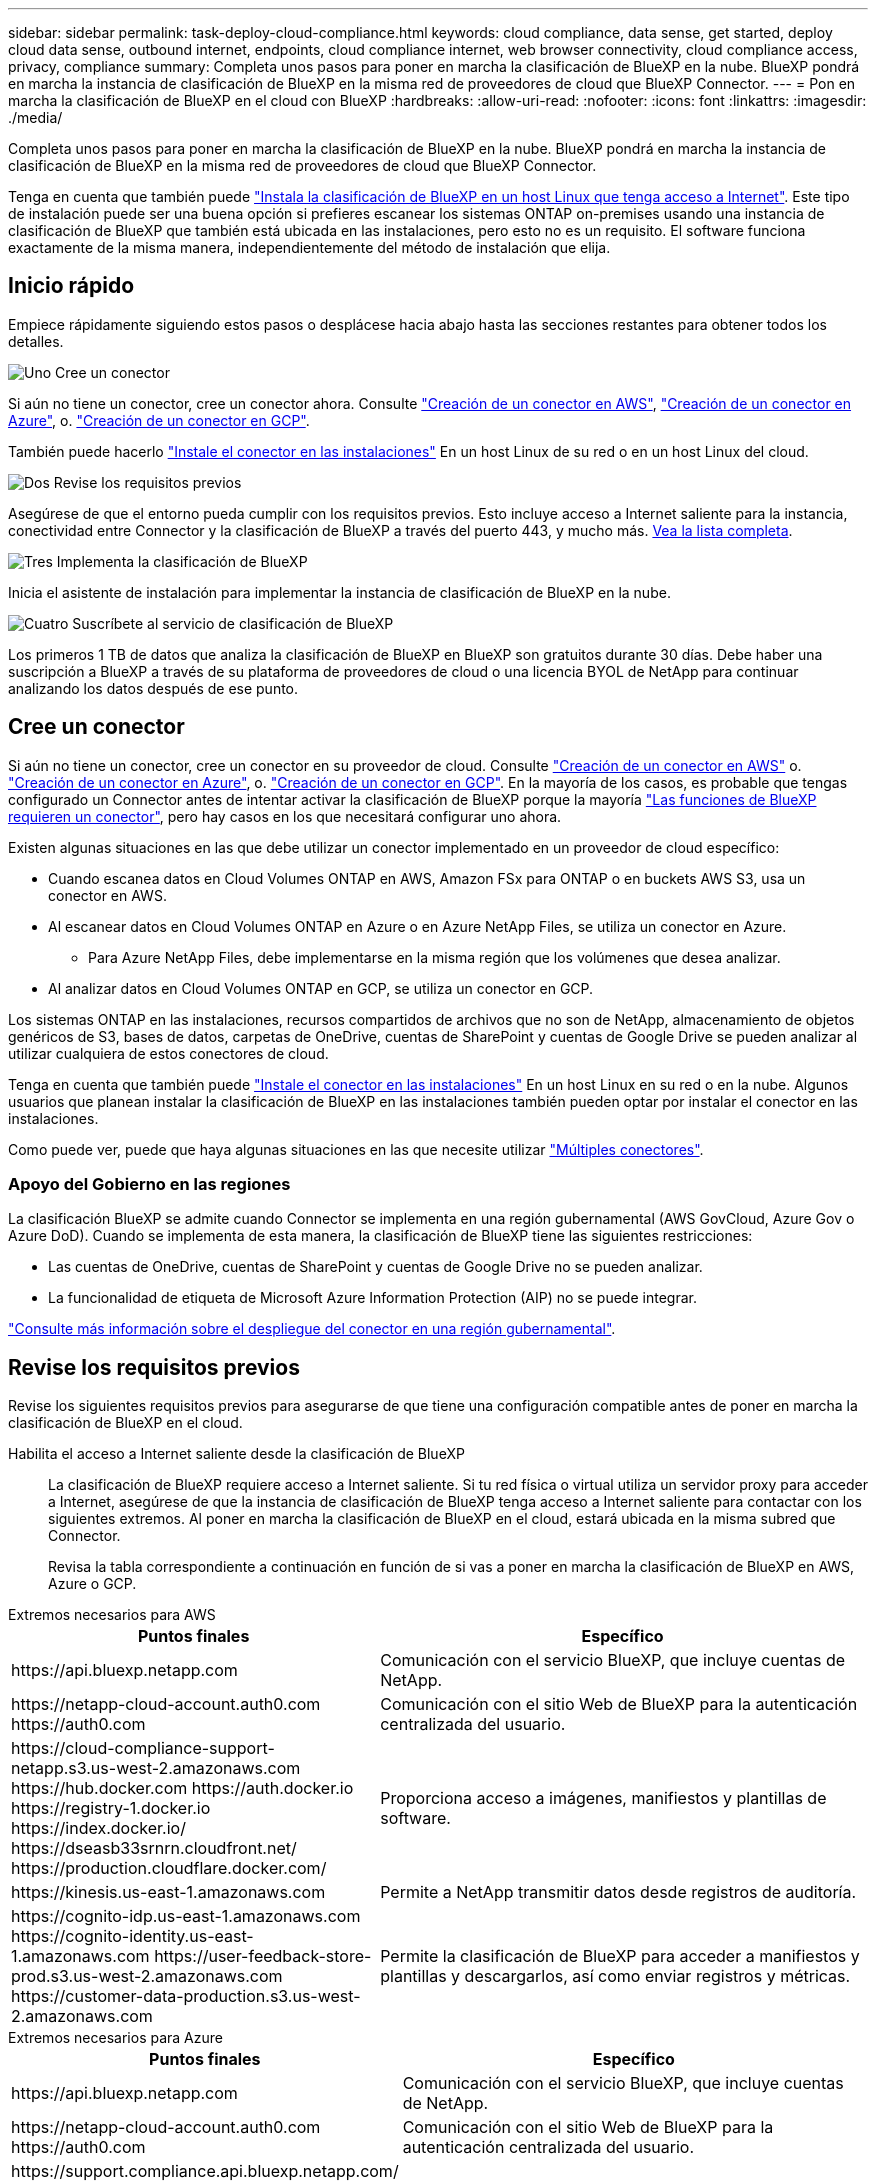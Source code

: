 ---
sidebar: sidebar 
permalink: task-deploy-cloud-compliance.html 
keywords: cloud compliance, data sense, get started, deploy cloud data sense, outbound internet, endpoints, cloud compliance internet, web browser connectivity, cloud compliance access, privacy, compliance 
summary: Completa unos pasos para poner en marcha la clasificación de BlueXP en la nube. BlueXP pondrá en marcha la instancia de clasificación de BlueXP en la misma red de proveedores de cloud que BlueXP Connector. 
---
= Pon en marcha la clasificación de BlueXP en el cloud con BlueXP
:hardbreaks:
:allow-uri-read: 
:nofooter: 
:icons: font
:linkattrs: 
:imagesdir: ./media/


[role="lead"]
Completa unos pasos para poner en marcha la clasificación de BlueXP en la nube. BlueXP pondrá en marcha la instancia de clasificación de BlueXP en la misma red de proveedores de cloud que BlueXP Connector.

Tenga en cuenta que también puede link:task-deploy-compliance-onprem.html["Instala la clasificación de BlueXP en un host Linux que tenga acceso a Internet"]. Este tipo de instalación puede ser una buena opción si prefieres escanear los sistemas ONTAP on-premises usando una instancia de clasificación de BlueXP que también está ubicada en las instalaciones, pero esto no es un requisito. El software funciona exactamente de la misma manera, independientemente del método de instalación que elija.



== Inicio rápido

Empiece rápidamente siguiendo estos pasos o desplácese hacia abajo hasta las secciones restantes para obtener todos los detalles.

.image:https://raw.githubusercontent.com/NetAppDocs/common/main/media/number-1.png["Uno"] Cree un conector
[role="quick-margin-para"]
Si aún no tiene un conector, cree un conector ahora. Consulte https://docs.netapp.com/us-en/cloud-manager-setup-admin/task-quick-start-connector-aws.html["Creación de un conector en AWS"^], https://docs.netapp.com/us-en/cloud-manager-setup-admin/task-quick-start-connector-azure.html["Creación de un conector en Azure"^], o. https://docs.netapp.com/us-en/cloud-manager-setup-admin/task-quick-start-connector-google.html["Creación de un conector en GCP"^].

[role="quick-margin-para"]
También puede hacerlo https://docs.netapp.com/us-en/cloud-manager-setup-admin/task-quick-start-connector-on-prem.html["Instale el conector en las instalaciones"^] En un host Linux de su red o en un host Linux del cloud.

.image:https://raw.githubusercontent.com/NetAppDocs/common/main/media/number-2.png["Dos"] Revise los requisitos previos
[role="quick-margin-para"]
Asegúrese de que el entorno pueda cumplir con los requisitos previos. Esto incluye acceso a Internet saliente para la instancia, conectividad entre Connector y la clasificación de BlueXP a través del puerto 443, y mucho más. <<Revise los requisitos previos,Vea la lista completa>>.

.image:https://raw.githubusercontent.com/NetAppDocs/common/main/media/number-3.png["Tres"] Implementa la clasificación de BlueXP
[role="quick-margin-para"]
Inicia el asistente de instalación para implementar la instancia de clasificación de BlueXP en la nube.

.image:https://raw.githubusercontent.com/NetAppDocs/common/main/media/number-4.png["Cuatro"] Suscríbete al servicio de clasificación de BlueXP
[role="quick-margin-para"]
Los primeros 1 TB de datos que analiza la clasificación de BlueXP en BlueXP son gratuitos durante 30 días. Debe haber una suscripción a BlueXP a través de su plataforma de proveedores de cloud o una licencia BYOL de NetApp para continuar analizando los datos después de ese punto.



== Cree un conector

Si aún no tiene un conector, cree un conector en su proveedor de cloud. Consulte https://docs.netapp.com/us-en/cloud-manager-setup-admin/task-quick-start-connector-aws.html["Creación de un conector en AWS"^] o. https://docs.netapp.com/us-en/cloud-manager-setup-admin/task-quick-start-connector-azure.html["Creación de un conector en Azure"^], o. https://docs.netapp.com/us-en/cloud-manager-setup-admin/task-quick-start-connector-google.html["Creación de un conector en GCP"^]. En la mayoría de los casos, es probable que tengas configurado un Connector antes de intentar activar la clasificación de BlueXP porque la mayoría https://docs.netapp.com/us-en/cloud-manager-setup-admin/concept-connectors.html#when-a-connector-is-required["Las funciones de BlueXP requieren un conector"], pero hay casos en los que necesitará configurar uno ahora.

Existen algunas situaciones en las que debe utilizar un conector implementado en un proveedor de cloud específico:

* Cuando escanea datos en Cloud Volumes ONTAP en AWS, Amazon FSx para ONTAP o en buckets AWS S3, usa un conector en AWS.
* Al escanear datos en Cloud Volumes ONTAP en Azure o en Azure NetApp Files, se utiliza un conector en Azure.
+
** Para Azure NetApp Files, debe implementarse en la misma región que los volúmenes que desea analizar.


* Al analizar datos en Cloud Volumes ONTAP en GCP, se utiliza un conector en GCP.


Los sistemas ONTAP en las instalaciones, recursos compartidos de archivos que no son de NetApp, almacenamiento de objetos genéricos de S3, bases de datos, carpetas de OneDrive, cuentas de SharePoint y cuentas de Google Drive se pueden analizar al utilizar cualquiera de estos conectores de cloud.

Tenga en cuenta que también puede https://docs.netapp.com/us-en/cloud-manager-setup-admin/task-quick-start-connector-on-prem.html["Instale el conector en las instalaciones"^] En un host Linux en su red o en la nube. Algunos usuarios que planean instalar la clasificación de BlueXP en las instalaciones también pueden optar por instalar el conector en las instalaciones.

Como puede ver, puede que haya algunas situaciones en las que necesite utilizar https://docs.netapp.com/us-en/cloud-manager-setup-admin/concept-connectors.html#multiple-connectors["Múltiples conectores"].



=== Apoyo del Gobierno en las regiones

La clasificación BlueXP se admite cuando Connector se implementa en una región gubernamental (AWS GovCloud, Azure Gov o Azure DoD). Cuando se implementa de esta manera, la clasificación de BlueXP tiene las siguientes restricciones:

* Las cuentas de OneDrive, cuentas de SharePoint y cuentas de Google Drive no se pueden analizar.
* La funcionalidad de etiqueta de Microsoft Azure Information Protection (AIP) no se puede integrar.


https://docs.netapp.com/us-en/cloud-manager-setup-admin/task-install-restricted-mode.html["Consulte más información sobre el despliegue del conector en una región gubernamental"^].



== Revise los requisitos previos

Revise los siguientes requisitos previos para asegurarse de que tiene una configuración compatible antes de poner en marcha la clasificación de BlueXP en el cloud.

Habilita el acceso a Internet saliente desde la clasificación de BlueXP:: La clasificación de BlueXP requiere acceso a Internet saliente. Si tu red física o virtual utiliza un servidor proxy para acceder a Internet, asegúrese de que la instancia de clasificación de BlueXP tenga acceso a Internet saliente para contactar con los siguientes extremos. Al poner en marcha la clasificación de BlueXP en el cloud, estará ubicada en la misma subred que Connector.
+
--
Revisa la tabla correspondiente a continuación en función de si vas a poner en marcha la clasificación de BlueXP en AWS, Azure o GCP.

--


[role="tabbed-block"]
====
.Extremos necesarios para AWS
--
[cols="43,57"]
|===
| Puntos finales | Específico 


| \https://api.bluexp.netapp.com | Comunicación con el servicio BlueXP, que incluye cuentas de NetApp. 


| \https://netapp-cloud-account.auth0.com \https://auth0.com | Comunicación con el sitio Web de BlueXP para la autenticación centralizada del usuario. 


| \https://cloud-compliance-support-netapp.s3.us-west-2.amazonaws.com \https://hub.docker.com \https://auth.docker.io \https://registry-1.docker.io \https://index.docker.io/ \https://dseasb33srnrn.cloudfront.net/ \https://production.cloudflare.docker.com/ | Proporciona acceso a imágenes, manifiestos y plantillas de software. 


| \https://kinesis.us-east-1.amazonaws.com | Permite a NetApp transmitir datos desde registros de auditoría. 


| \https://cognito-idp.us-east-1.amazonaws.com \https://cognito-identity.us-east-1.amazonaws.com \https://user-feedback-store-prod.s3.us-west-2.amazonaws.com \https://customer-data-production.s3.us-west-2.amazonaws.com | Permite la clasificación de BlueXP para acceder a manifiestos y plantillas y descargarlos, así como enviar registros y métricas. 
|===
--
.Extremos necesarios para Azure
--
[cols="43,57"]
|===
| Puntos finales | Específico 


| \https://api.bluexp.netapp.com | Comunicación con el servicio BlueXP, que incluye cuentas de NetApp. 


| \https://netapp-cloud-account.auth0.com \https://auth0.com | Comunicación con el sitio Web de BlueXP para la autenticación centralizada del usuario. 


| \https://support.compliance.api.bluexp.netapp.com/ \https://hub.docker.com \https://auth.docker.io \https://registry-1.docker.io \https://index.docker.io/ \https://dseasb33srnrn.cloudfront.net/ \https://production.cloudflare.docker.com/ | Proporciona acceso a imágenes de software, manifiestos, plantillas y para enviar registros y métricas. 


| \https://support.compliance.api.bluexp.netapp.com/ | Permite a NetApp transmitir datos desde registros de auditoría. 
|===
--
.Puntos finales necesarios para GCP
--
[cols="43,57"]
|===
| Puntos finales | Específico 


| \https://api.bluexp.netapp.com | Comunicación con el servicio BlueXP, que incluye cuentas de NetApp. 


| \https://netapp-cloud-account.auth0.com \https://auth0.com | Comunicación con el sitio Web de BlueXP para la autenticación centralizada del usuario. 


| \https://support.compliance.api.bluexp.netapp.com/ \https://hub.docker.com \https://auth.docker.io \https://registry-1.docker.io \https://index.docker.io/ \https://dseasb33srnrn.cloudfront.net/ \https://production.cloudflare.docker.com/ | Proporciona acceso a imágenes de software, manifiestos, plantillas y para enviar registros y métricas. 


| \https://support.compliance.api.bluexp.netapp.com/ | Permite a NetApp transmitir datos desde registros de auditoría. 
|===
--
====
Asegúrese de que BlueXP tiene los permisos necesarios:: Asegúrate de que BlueXP tenga permisos para implementar recursos y crear grupos de seguridad para la instancia de clasificación de BlueXP. Puede encontrar los últimos permisos de BlueXP en https://docs.netapp.com/us-en/cloud-manager-setup-admin/reference-permissions.html["Las políticas proporcionadas por NetApp"^].
Asegúrate de que BlueXP Connector pueda acceder a la clasificación de BlueXP:: Garantiza la conectividad entre el Connector y la instancia de clasificación de BlueXP. El grupo de seguridad de Connector debe permitir el tráfico de entrada y salida a través del puerto 443 hacia y desde la instancia de clasificación de BlueXP. Esta conexión permite la implementación de la instancia de clasificación de BlueXP y permite ver información en las pestañas Cumplimiento y gobernanza. La clasificación de BlueXP es compatible con las regiones gubernamentales de AWS y Azure.
+
--
Se requieren reglas adicionales de grupos de seguridad entrantes y salientes para las implementaciones de AWS GovCloud. Consulte https://docs.netapp.com/us-en/cloud-manager-setup-admin/reference-ports-aws.html["Reglas para el conector en AWS"^] para obtener más detalles.

Se requieren reglas adicionales de grupos de seguridad entrantes y salientes para implementaciones gubernamentales de Azure y Azure. Consulte https://docs.netapp.com/us-en/cloud-manager-setup-admin/reference-ports-azure.html["Reglas para Connector en Azure"^] para obtener más detalles.

--
Asegúrate de que puedes mantener en funcionamiento la clasificación de BlueXP:: La instancia de clasificación de BlueXP tiene que permanecer en la para analizar tus datos de forma continua.
Garantice la conectividad del explorador web con la clasificación de BlueXP:: Después de habilitar la clasificación de BlueXP, asegúrese de que los usuarios accedan a la interfaz de BlueXP desde un host que tiene una conexión a la instancia de clasificación de BlueXP.
+
--
La instancia de clasificación de BlueXP usa una dirección IP privada para garantizar que Internet no pueda acceder a los datos indexados. Como resultado, el navegador web que utiliza para acceder a BlueXP debe tener una conexión a esa dirección IP privada. Esa conexión puede proceder de una conexión directa con su proveedor de cloud (por ejemplo, una VPN), o de un host que esté dentro de la misma red que la instancia de clasificación de BlueXP.

--
Compruebe sus límites de vCPU:: Asegúrese de que el límite de vCPU de su proveedor de cloud permita poner en marcha una instancia con el número necesario de núcleos. Deberá verificar el límite de vCPU para la familia de instancias correspondiente en la región donde se está ejecutando BlueXP. link:concept-cloud-compliance.html#the-bluexp-classification-instance["Consulte los tipos de instancia necesarios"].
+
--
Consulte los siguientes enlaces para obtener más información sobre los límites de vCPU:

* https://docs.aws.amazon.com/AWSEC2/latest/UserGuide/ec2-resource-limits.html["Documentación de AWS: Cuotas de servicio de Amazon EC2"^]
* https://docs.microsoft.com/en-us/azure/virtual-machines/linux/quotas["Documentación de Azure: Cuotas de vCPU de máquina virtual"^]
* https://cloud.google.com/compute/quotas["Documentación de Google Cloud: Cuotas de recursos"^]


Tenga en cuenta que puede poner en marcha la clasificación de BlueXP en una instancia en entornos de cloud de AWS con menos CPU y menos RAM, pero hay limitaciones cuando se utilizan estos sistemas. Consulte link:concept-cloud-compliance.html#using-a-smaller-instance-type["Con un tipo de instancia más pequeño"] para obtener más detalles.

--




== Pon en marcha la clasificación de BlueXP en el cloud

Sigue estos pasos para implementar una instancia de clasificación de BlueXP en la nube. Connector pondrá en marcha la instancia en la nube y, a continuación, instalará el software de clasificación BlueXP en esa instancia.

Tenga en cuenta que cuando implemente la clasificación de BlueXP desde un conector BlueXP en un entorno AWS, puede seleccionar el tamaño de instancia predeterminado o puede seleccionar entre dos tipos de instancia menores. link:concept-cloud-compliance.html#using-a-smaller-instance-type["Vea los tipos de instancia y las limitaciones disponibles"]. En las regiones en las que el tipo de instancia predeterminado no está disponible, la clasificación de BlueXP se ejecuta en A. link:reference-instance-types.html["tipo de instancia alternativa"].

[role="tabbed-block"]
====
.Implemente en AWS
--
.Pasos
. En el menú de navegación izquierdo de BlueXP, haga clic en *Gobierno > Clasificación*.
+
image:screenshot_cloud_compliance_deploy_start.png["Una captura de pantalla donde se muestra cómo seleccionar el botón para activar la clasificación de BlueXP."]

. Haga clic en *Activar detección de datos*.
+
image:screenshot_cloud_compliance_deploy_cloud_aws.png["Una captura de pantalla de cómo seleccionar el botón para implementar la clasificación de BlueXP en la nube."]

. En la página _Installation_, haga clic en *deploy > Deploy* para utilizar el tamaño de instancia "grande" e iniciar el asistente de implementación de la nube.
+
También puede hacer clic en *desplegar > Configuración* para elegir entre dos tipos de instancia más pequeños si no tiene muchos datos para escanear. Esto puede suponer un ahorro en costes del cloud cuando se utiliza una instancia más pequeña. A continuación se muestra un tamaño de recurso "mediano".

+
A continuación, haga clic en *implementar* para iniciar el asistente de implementación de la nube.

+
image:screenshot_cloud_deploy_resource_size.png["Una captura de pantalla de la página de implementación para elegir el tamaño de la instancia en la que se implementará la clasificación de BlueXP."]

. El asistente muestra el progreso a medida que avanza por los pasos de implementación. Se detendrá y pedirá información si se produce algún problema.
+
image:screenshot_cloud_compliance_wizard_start.png["Una captura de pantalla del asistente de clasificación de BlueXP para implementar una nueva instancia."]

. Cuando la instancia esté implementada y la clasificación de BlueXP esté instalada, haga clic en *Continuar con la configuración* para ir a la página _Configuration_.


--
.Implemente en Azure
--
.Pasos
. En el menú de navegación izquierdo de BlueXP, haga clic en *Gobierno > Clasificación*.
. Haga clic en *Activar detección de datos*.
+
image:screenshot_cloud_compliance_deploy_start.png["Una captura de pantalla donde se muestra cómo seleccionar el botón para activar la clasificación de BlueXP."]

. Haga clic en *desplegar* para iniciar el asistente de implementación de la nube.
+
image:screenshot_cloud_compliance_deploy_cloud.png["Una captura de pantalla de cómo seleccionar el botón para implementar la clasificación de BlueXP en la nube."]

. El asistente muestra el progreso a medida que avanza por los pasos de implementación. Se detendrá y pedirá información si se produce algún problema.
+
image:screenshot_cloud_compliance_wizard_start.png["Una captura de pantalla del asistente de clasificación de BlueXP para implementar una nueva instancia."]

. Cuando la instancia esté implementada y la clasificación de BlueXP esté instalada, haga clic en *Continuar con la configuración* para ir a la página _Configuration_.


--
.Realice puestas en marcha en Google Cloud
--
.Pasos
. En el menú de navegación izquierdo de BlueXP, haga clic en *Gobierno > Clasificación*.
. Haga clic en *Activar detección de datos*.
+
image:screenshot_cloud_compliance_deploy_start.png["Una captura de pantalla donde se muestra cómo seleccionar el botón para activar la clasificación de BlueXP."]

. Haga clic en *desplegar* para iniciar el asistente de implementación de la nube.
+
image:screenshot_cloud_compliance_deploy_cloud.png["Una captura de pantalla de cómo seleccionar el botón para implementar la clasificación de BlueXP en la nube."]

. El asistente muestra el progreso a medida que avanza por los pasos de implementación. Se detendrá y pedirá información si se produce algún problema.
+
image:screenshot_cloud_compliance_wizard_start.png["Una captura de pantalla del asistente de clasificación de BlueXP para implementar una nueva instancia."]

. Cuando la instancia esté implementada y la clasificación de BlueXP esté instalada, haga clic en *Continuar con la configuración* para ir a la página _Configuration_.


--
====
.Resultado
BlueXP pone en marcha la instancia de clasificación de BlueXP en su proveedor de cloud.

Las actualizaciones en BlueXP Connector y el software de clasificación BlueXP se automatizan siempre que las instancias tengan conectividad a Internet.

.El futuro
En la página Configuración puede seleccionar los orígenes de datos que desea analizar.

También puede hacerlo link:task-licensing-datasense.html["Configura las licencias para la clasificación de BlueXP"] en este momento. No se le cobrará hasta que finalice su prueba gratuita de 30 días.
